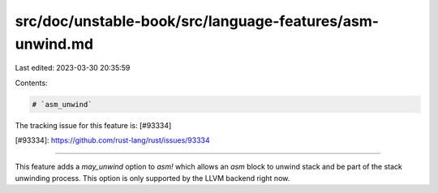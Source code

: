 src/doc/unstable-book/src/language-features/asm-unwind.md
=========================================================

Last edited: 2023-03-30 20:35:59

Contents:

.. code-block:: md

    # `asm_unwind`

The tracking issue for this feature is: [#93334]

[#93334]: https://github.com/rust-lang/rust/issues/93334

------------------------

This feature adds a `may_unwind` option to `asm!` which allows an `asm` block to unwind stack and be part of the stack unwinding process. This option is only supported by the LLVM backend right now.


